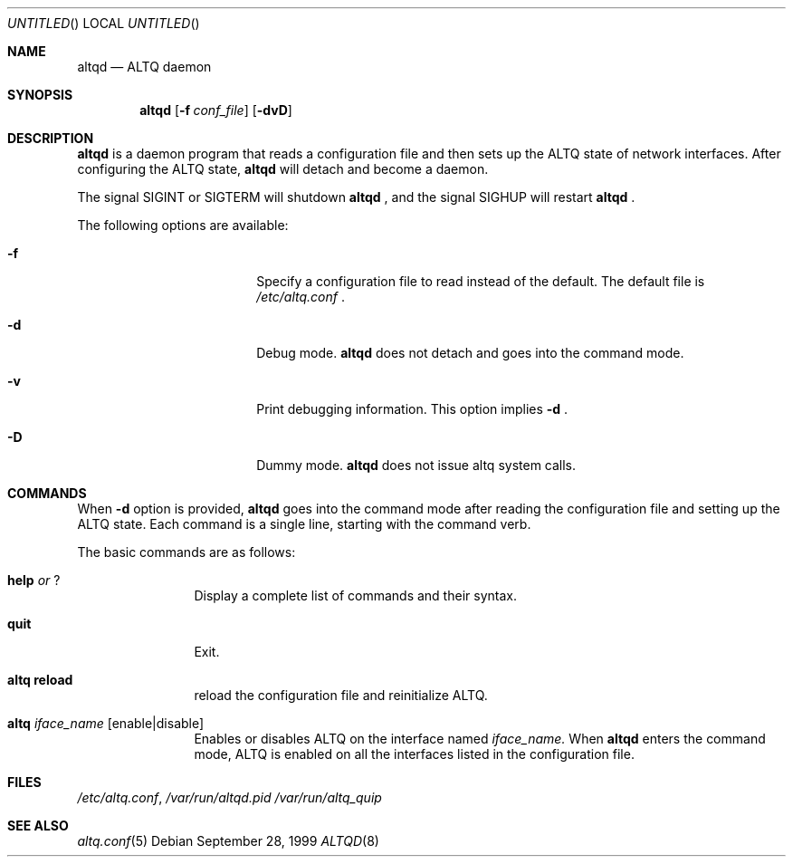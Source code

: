 .\"	$NetBSD: altqd.8,v 1.3 2001/06/05 10:26:26 wiz Exp $
.\"	$KAME: altqd.8,v 1.3 2000/11/09 02:52:43 itojun Exp $
.\"
.\" Copyright (C) 2000
.\" Sony Computer Science Laboratories Inc.  All rights reserved.
.\"
.\" Redistribution and use in source and binary forms, with or without
.\" modification, are permitted provided that the following conditions
.\" are met:
.\" 1. Redistributions of source code must retain the above copyright
.\"    notice, this list of conditions and the following disclaimer.
.\" 2. Redistributions in binary form must reproduce the above copyright
.\"    notice, this list of conditions and the following disclaimer in the
.\"    documentation and/or other materials provided with the distribution.
.\" 
.\" THIS SOFTWARE IS PROVIDED BY SONY CSL AND CONTRIBUTORS ``AS IS'' AND
.\" ANY EXPRESS OR IMPLIED WARRANTIES, INCLUDING, BUT NOT LIMITED TO, THE
.\" IMPLIED WARRANTIES OF MERCHANTABILITY AND FITNESS FOR A PARTICULAR PURPOSE
.\" ARE DISCLAIMED.  IN NO EVENT SHALL SONY CSL OR CONTRIBUTORS BE LIABLE
.\" FOR ANY DIRECT, INDIRECT, INCIDENTAL, SPECIAL, EXEMPLARY, OR CONSEQUENTIAL
.\" DAMAGES (INCLUDING, BUT NOT LIMITED TO, PROCUREMENT OF SUBSTITUTE GOODS
.\" OR SERVICES; LOSS OF USE, DATA, OR PROFITS; OR BUSINESS INTERRUPTION)
.\" HOWEVER CAUSED AND ON ANY THEORY OF LIABILITY, WHETHER IN CONTRACT, STRICT
.\" LIABILITY, OR TORT (INCLUDING NEGLIGENCE OR OTHERWISE) ARISING IN ANY WAY
.\" OUT OF THE USE OF THIS SOFTWARE, EVEN IF ADVISED OF THE POSSIBILITY OF
.\" SUCH DAMAGE.
.\"
.Dd September 28, 1999
.Os
.Dt ALTQD 8
.Sh NAME
.Nm altqd
.Nd ALTQ daemon
.Sh SYNOPSIS
.Nm altqd 
.Op Fl f Ar conf_file
.Op Fl dvD
.Sh DESCRIPTION
.Nm
is a daemon program that reads a configuration file and then sets up
the ALTQ state of network interfaces.  After configuring the ALTQ
state, 
.Nm
will detach and become a daemon.

The signal SIGINT or SIGTERM will shutdown 
.Nm
, and the signal SIGHUP will restart 
.Nm
\&.
.Pp
The following options are available:
.Bl -tag -width Fl -offset indent
.It Fl f
Specify a configuration file to read instead of the default.  The
default file is 
.Pa /etc/altq.conf
\&.
.It Fl d
Debug mode. 
.Nm
does not detach and goes into the command mode.
.It Fl v
Print debugging information.  This option implies 
.Fl d
\&.
.It Fl D
Dummy mode.  
.Nm
does not issue altq system calls.
.El

.Sh COMMANDS
When 
.Fl d
option is provided, 
.Nm 
goes into the command mode after reading the configuration file and
setting up the ALTQ state.  Each command is a single line, starting
with the command verb.
.Pp
The basic commands are as follows:
.Bl -tag -width help -offset indent
.It Sy help Em or Sy ?
Display a complete list of commands and their syntax.
.It Sy quit
Exit.
.It Sy altq reload
reload the configuration file and reinitialize ALTQ.
.It Sy altq Em iface_name Op enable|disable
Enables or disables ALTQ on the interface named 
.Em iface_name.
When 
.Nm
enters the command mode, ALTQ is enabled on all the
interfaces listed in the configuration file.
.El

.Sh FILES
.Pa /etc/altq.conf , 
.Pa /var/run/altqd.pid
.Pa /var/run/altq_quip
.Sh SEE ALSO
.Xr altq.conf 5

